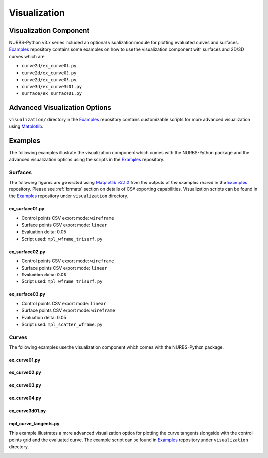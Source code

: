 Visualization
^^^^^^^^^^^^^^

Visualization Component
=======================

NURBS-Python v3.x series included an optional visualization module for plotting evaluated curves and surfaces. Examples_
repository contains some examples on how to use the visualization component with surfaces and 2D/3D curves which are

* ``curve2d/ex_curve01.py``
* ``curve2d/ex_curve02.py``
* ``curve2d/ex_curve03.py``
* ``curve3d/ex_curve3d01.py``
* ``surface/ex_surface01.py``

Advanced Visualization Options
==============================

``visualization/`` directory in the Examples_ repository contains customizable scripts for more advanced visualization
using `Matplotlib <https://matplotlib.org>`_.

Examples
========

The following examples illustrate the visualization component which comes with the NURBS-Python package and
the advanced visualization options using the scripts in the Examples_ repository.

Surfaces
--------

The following figures are generated using `Matplotlib v2.1.0 <https://matplotlib.org>`_ from the outputs of the examples
shared in the Examples_ repository. Please see :ref:`formats` section on details of CSV exporting capabilities.
Visualization scripts can be found in the Examples_ repository under ``visualization`` directory.

ex_surface01.py
~~~~~~~~~~~~~~~

* Control points CSV export mode: ``wireframe``
* Surface points CSV export mode: ``linear``
* Evaluation delta: 0.05
* Script used: ``mpl_wframe_trisurf.py``

.. image:: images/ex_surface01_mpl.png
    :alt: Surface example 1

ex_surface02.py
~~~~~~~~~~~~~~~

* Control points CSV export mode: ``wireframe``
* Surface points CSV export mode: ``linear``
* Evaluation delta: 0.05
* Script used: ``mpl_wframe_trisurf.py``

.. image:: images/ex_surface02_mpl.png
    :alt: Surface example 2

ex_surface03.py
~~~~~~~~~~~~~~~

* Control points CSV export mode: ``linear``
* Surface points CSV export mode: ``wireframe``
* Evaluation delta: 0.05
* Script used: ``mpl_scatter_wframe.py``

.. image:: images/ex_surface03_mpl.png
    :alt: Surface example 3

Curves
------

The following examples use the visualization component which comes with the NURBS-Python package.

ex_curve01.py
~~~~~~~~~~~~~

.. image:: images/ex_curve01_vis.png
    :alt: 2D curve example 1

ex_curve02.py
~~~~~~~~~~~~~

.. image:: images/ex_curve02_vis.png
    :alt: 2D curve example 2

ex_curve03.py
~~~~~~~~~~~~~

.. image:: images/ex_curve03_vis.png
    :alt: 2D curve example 3

ex_curve04.py
~~~~~~~~~~~~~

.. image:: images/ex_curve04_vis.png
    :alt: 2D curve example 4

ex_curve3d01.py
~~~~~~~~~~~~~~~

.. image:: images/ex_curve3d01_vis.png
    :alt: 3D curve example 1

mpl_curve_tangents.py
~~~~~~~~~~~~~~~~~~~~~

This example illustrates a more advanced visualization option for plotting the curve tangents alongside with the control
points grid and the evaluated curve. The example script can be found in Examples_ repository under ``visualization``
directory.

.. image:: images/ex_curve02_mpl.png
    :alt: 2D curve example 2 with tangent vector quiver plots


.. _Examples: https://github.com/orbingol/NURBS-Python_Examples
